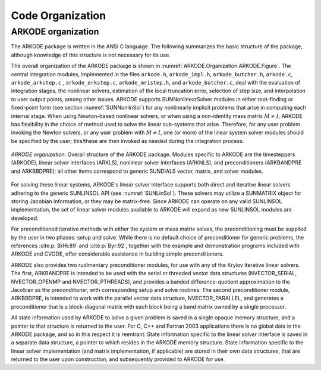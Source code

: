 .. ----------------------------------------------------------------
   Programmer(s): Daniel R. Reynolds @ SMU
   ----------------------------------------------------------------
   SUNDIALS Copyright Start
   Copyright (c) 2002-2022, Lawrence Livermore National Security
   and Southern Methodist University.
   All rights reserved.

   See the top-level LICENSE and NOTICE files for details.

   SPDX-License-Identifier: BSD-3-Clause
   SUNDIALS Copyright End
   ----------------------------------------------------------------

.. _ARKODE.Organization:

*****************
Code Organization
*****************

.. ifconfig:: package_name != 'super'

   .. include:: ../../../shared/SundialsOrganization.rst


.. _ARKODE.Organization.ARKODE:

ARKODE organization
===================

The ARKODE package is written in the ANSI C language.  The
following summarizes the basic structure of the package, although
knowledge of this structure is not necessary for its use.

The overall organization of the ARKODE package is shown in
:numref:`ARKODE.Organization.ARKODE.Figure`.  The central integration modules,
implemented in the files ``arkode.h``, ``arkode_impl.h``, ``arkode_butcher.h``,
``arkode.c``, ``arkode_arkstep.c`` , ``arkode_erkstep.c``, ``arkode_mristep.h``,
and ``arkode_butcher.c``, deal with the evaluation of integration stages, the
nonlinear solvers, estimation of the local truncation error, selection of step
size, and interpolation to user output points, among other issues.  ARKODE
supports SUNNonlinearSolver modules in either root-finding or fixed-point form
(see section :numref:`SUNNonlinSol`) for any nonlinearly implicit problems that
arise in computing each internal stage. When using Newton-based nonlinear
solvers, or when using a non-identity mass matrix :math:`M\ne I`, ARKODE has
flexibility in the choice of method used to solve the linear sub-systems that
arise.  Therefore, for any user problem invoking the Newton solvers, or any user
problem with :math:`M\ne I`, one (or more) of the linear system solver modules
should be specified by the user; this/these are then invoked as needed during
the integration process.

.. _ARKODE.Organization.ARKODE.Figure:
.. figure:: /figs/arkode/arkorg.png
   :align: center

   *ARKODE organization*: Overall structure of the ARKODE package.
   Modules specific to ARKODE are the timesteppers (ARKODE), linear solver
   interfaces (ARKLS), nonlinear solver interfaces (ARKNLS), and preconditioners
   (ARKBANDPRE and ARKBBDPRE); all other items correspond to generic SUNDIALS
   vector, matrix, and solver modules.

For solving these linear systems, ARKODE's linear solver interface
supports both direct and iterative linear solvers adhering to the
generic SUNLINSOL API (see :numref:`SUNLinSol`).  These solvers may
utilize a SUNMATRIX object for storing Jacobian information, or they
may be matrix-free.  Since ARKODE can operate on any valid SUNLINSOL
implementation, the set of linear solver modules available to ARKODE
will expand as new SUNLINSOL modules are developed.

For preconditioned iterative methods with either the system or mass
matrix solves, the preconditioning must be supplied by the user
in two phases: setup and solve.  While there is no default choice of
preconditioner for generic problems, the references :cite:p:`BrHi:89`
and :cite:p:`Byr:92`, together with the example and demonstration
programs included with ARKODE and CVODE, offer considerable
assistance in building simple preconditioners.

ARKODE also provides two rudimentary preconditioner modules, for
use with any of the Krylov iterative linear solvers.  The first,
ARKBANDPRE is intended to be used with the serial or threaded vector
data structures (NVECTOR_SERIAL, NVECTOR_OPENMP and NVECTOR_PTHREADS),
and provides a banded difference-quotient approximation to the
Jacobian as the preconditioner, with corresponding setup and solve
routines.  The second preconditioner module, ARKBBDPRE, is intended to
work with the parallel vector data structure, NVECTOR_PARALLEL, and
generates a preconditioner that is a block-diagonal matrix with each
block being a band matrix owned by a single processor.

All state information used by ARKODE to solve a given problem is
saved in a single opaque memory structure, and a pointer to that
structure is returned to the user.  For C, C++ and Fortran 2003
applications there is no global data in the ARKODE package, and so in
this respect it is reentrant.  State information specific to the
linear solver interface is saved in a separate data structure, a
pointer to which resides in the ARKODE memory structure.  State
information specific to the linear solver implementation (and matrix
implementation, if applicable) are stored in their own data
structures, that are returned to the user upon construction, and
subsequently provided to ARKODE for use.
